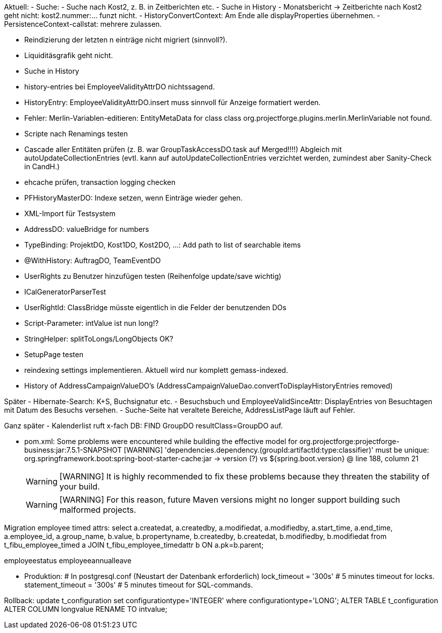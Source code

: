 Aktuell:
- Suche:
  - Suche nach Kost2, z. B. in Zeitberichten etc.
  - Suche in History
  - Monatsbericht -> Zeitberichte nach Kost2 geht nicht: kost2.nummer:... funzt nicht.
- HistoryConvertContext: Am Ende alle displayProperties übernehmen.
- PersistenceContext-callstat: mehrere zulassen.

- Reindizierung der letzten n einträge nicht migriert (sinnvoll?).
- Liquiditäsgrafik geht nicht.
- Suche in History
- history-entries bei EmployeeValidityAttrDO nichtssagend.
- HistoryEntry: EmployeeValidityAttrDO.insert muss sinnvoll für Anzeige formatiert werden.
- Fehler: Merlin-Variablen-editieren: EntityMetaData for class class org.projectforge.plugins.merlin.MerlinVariable not found.
- Scripte nach Renamings testen
- Cascade aller Entitäten prüfen (z. B. war GroupTaskAccessDO.task auf Merged!!!!) Abgleich mit autoUpdateCollectionEntries (evtl. kann auf autoUpdateCollectionEntries verzichtet werden, zumindest aber Sanity-Check in CandH.)
- ehcache prüfen, transaction logging checken
- PFHistoryMasterDO: Indexe setzen, wenn Einträge wieder gehen.
- XML-Import für Testsystem
- AddressDO: valueBridge for numbers
- TypeBinding: ProjektDO, Kost1DO, Kost2DO, ...: Add path to list of searchable items
- @WithHistory: AuftragDO, TeamEventDO
- UserRights zu Benutzer hinzufügen testen (Reihenfolge update/save wichtig)
- ICalGeneratorParserTest
- UserRightId: ClassBridge müsste eigentlich in die Felder der benutzenden DOs
- Script-Parameter: intValue ist nun long!?
- StringHelper: splitToLongs/LongObjects OK?
- SetupPage testen
- reindexing settings implementieren. Aktuell wird nur komplett gemass-indexed.
- History of AddressCampaignValueDO's (AddressCampaignValueDao.convertToDisplayHistoryEntries removed)

Später
- Hibernate-Search: K+S, Buchsignatur etc.
- Besuchsbuch und EmployeeValidSinceAttr: DisplayEntries von Besuchtagen mit Datum des Besuchs versehen.
- Suche-Seite hat veraltete Bereiche, AddressListPage läuft auf Fehler.

Ganz später
- Kalenderlist ruft x-fach DB: FIND GroupDO resultClass=GroupDO auf.

- pom.xml:
Some problems were encountered while building the effective model for org.projectforge:projectforge-business:jar:7.5.1-SNAPSHOT
[WARNING] 'dependencies.dependency.(groupId:artifactId:type:classifier)' must be unique: org.springframework.boot:spring-boot-starter-cache:jar -> version (?) vs ${spring.boot.version} @ line 188, column 21
[WARNING]
[WARNING] It is highly recommended to fix these problems because they threaten the stability of your build.
[WARNING]
[WARNING] For this reason, future Maven versions might no longer support building such malformed projects.

Migration employee timed attrs:
select a.createdat, a.createdby, a.modifiedat, a.modifiedby, a.start_time, a.end_time, a.employee_id, a.group_name, b.value, b.propertyname, b.createdby, b.createdat, b.modifiedby, b.modifiedat from t_fibu_employee_timed a JOIN t_fibu_employee_timedattr b ON a.pk=b.parent;

employeestatus
employeeannualleave

- Produktion:
  # In postgresql.conf (Neustart der Datenbank erforderlich)
  lock_timeout = '300s'   # 5 minutes timeout for locks.
  statement_timeout = '300s'   # 5 minutes timeout for SQL-commands.


Rollback:
update t_configuration set configurationtype='INTEGER' where configurationtype='LONG';
ALTER TABLE t_configuration ALTER COLUMN longvalue RENAME TO intvalue;
